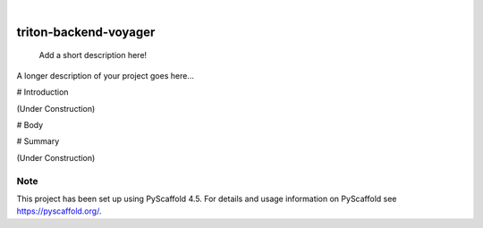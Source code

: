 .. These are examples of badges you might want to add to your README:
   please update the URLs accordingly

    .. image:: https://api.cirrus-ci.com/github/<USER>/triton-backend-voyager.svg?branch=main
        :alt: Built Status
        :target: https://cirrus-ci.com/github/<USER>/triton-backend-voyager
    .. image:: https://readthedocs.org/projects/triton-backend-voyager/badge/?version=latest
        :alt: ReadTheDocs
        :target: https://triton-backend-voyager.readthedocs.io/en/stable/
    .. image:: https://img.shields.io/coveralls/github/<USER>/triton-backend-voyager/main.svg
        :alt: Coveralls
        :target: https://coveralls.io/r/<USER>/triton-backend-voyager
    .. image:: https://img.shields.io/pypi/v/triton-backend-voyager.svg
        :alt: PyPI-Server
        :target: https://pypi.org/project/triton-backend-voyager/
    .. image:: https://img.shields.io/conda/vn/conda-forge/triton-backend-voyager.svg
        :alt: Conda-Forge
        :target: https://anaconda.org/conda-forge/triton-backend-voyager
    .. image:: https://pepy.tech/badge/triton-backend-voyager/month
        :alt: Monthly Downloads
        :target: https://pepy.tech/project/triton-backend-voyager
    .. image:: https://img.shields.io/twitter/url/http/shields.io.svg?style=social&label=Twitter
        :alt: Twitter
        :target: https://twitter.com/triton-backend-voyager

.. image:: https://img.shields.io/badge/-PyScaffold-005CA0?logo=pyscaffold
    :alt: Project generated with PyScaffold
    :target: https://pyscaffold.org/

|

======================
triton-backend-voyager
======================


    Add a short description here!


A longer description of your project goes here...

# Introduction 

(Under Construction)

# Body 

# Summary 

(Under Construction)


.. _pyscaffold-notes:

Note
====

This project has been set up using PyScaffold 4.5. For details and usage
information on PyScaffold see https://pyscaffold.org/.
